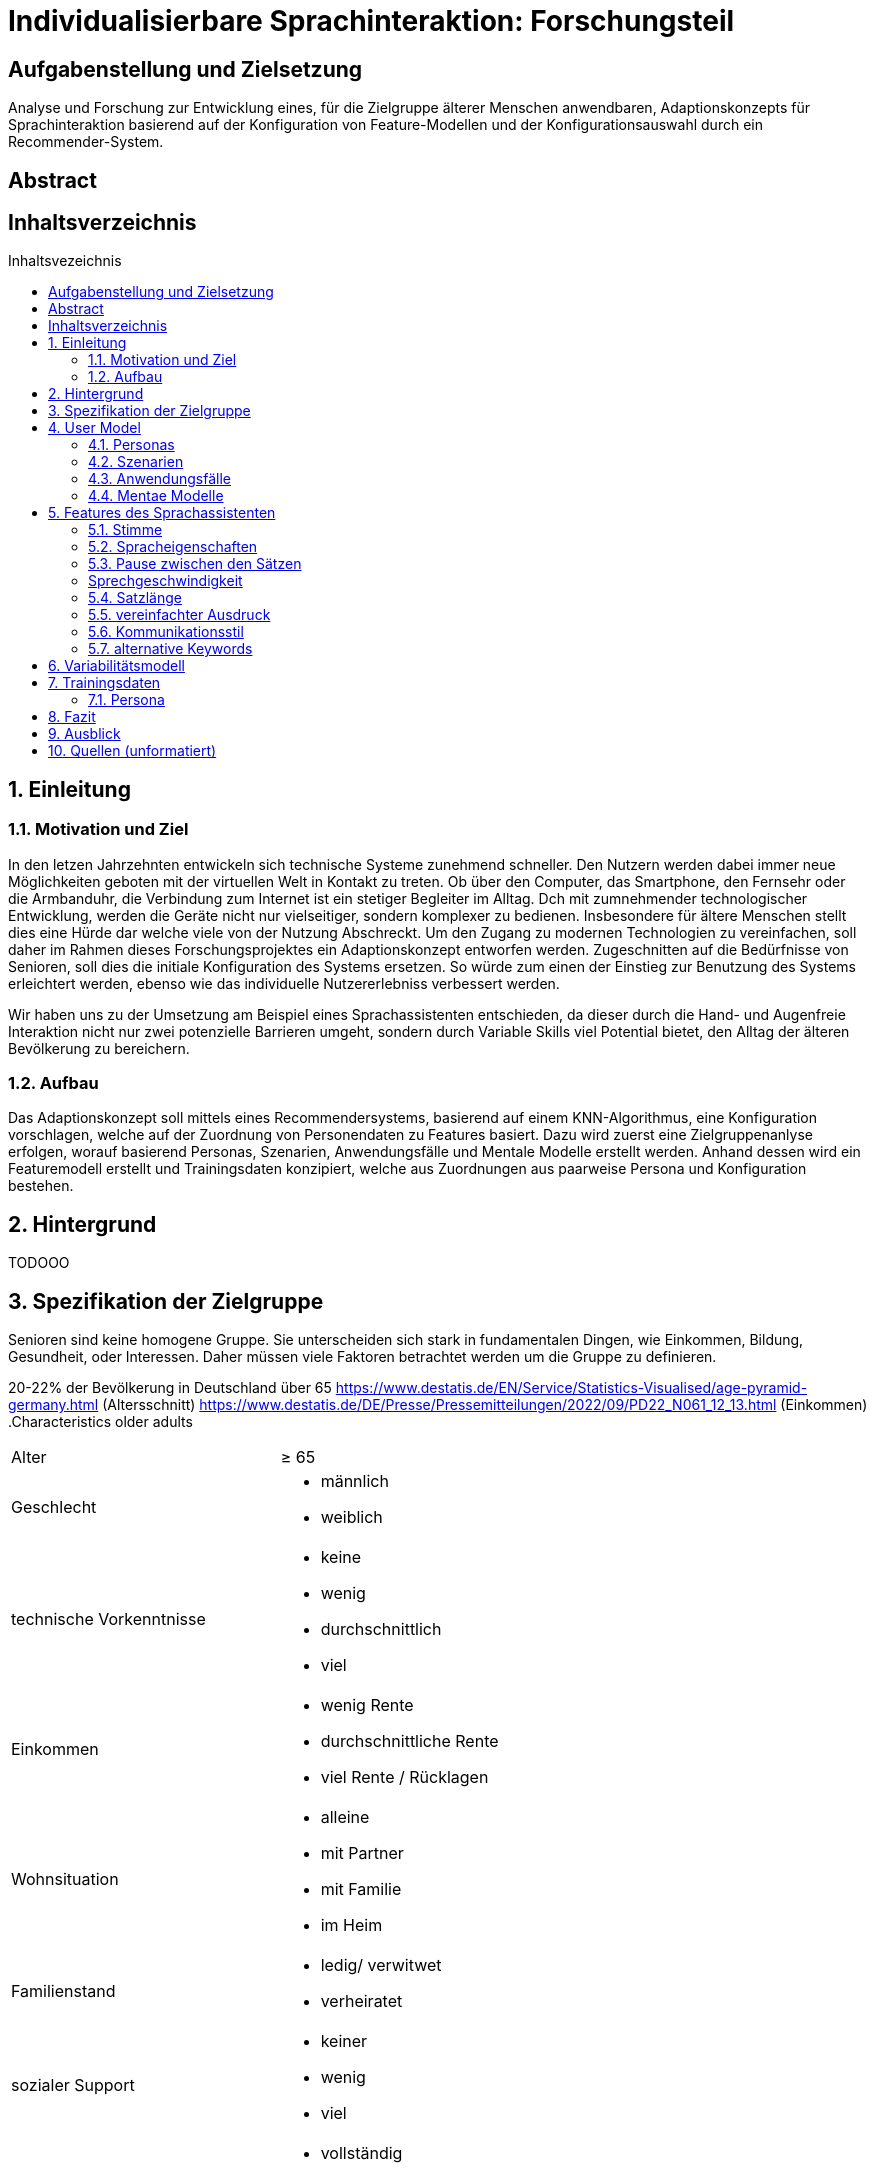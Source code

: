 :toc: macro
:toc-title: Inhaltsvezeichnis
:project_name: Individualisierbare Sprachinteraktion

= {project_name}: Forschungsteil 

// Anmerkung:
// Das Dokument befindet sich noch in Arbeit und dient zunächst primär der Informationssammlung

== Aufgabenstellung und Zielsetzung
Analyse und Forschung zur Entwicklung eines, für die Zielgruppe älterer Menschen
anwendbaren, Adaptionskonzepts für Sprachinteraktion basierend auf der Konfiguration von Feature-Modellen und der Konfigurationsauswahl durch ein Recommender-System.

== Abstract

== Inhaltsverzeichnis
toc::[]
:numbered:

== Einleitung

=== Motivation und Ziel
// Warum wird sowas benötigt
In den letzen Jahrzehnten entwickeln sich technische Systeme zunehmend schneller. Den Nutzern werden dabei immer neue Möglichkeiten geboten mit der virtuellen Welt in Kontakt zu treten. Ob über den Computer, das Smartphone, den Fernsehr oder die Armbanduhr, die Verbindung zum Internet ist ein stetiger Begleiter im Alltag. Dch mit zumnehmender technologischer Entwicklung, werden die Geräte nicht nur vielseitiger, sondern komplexer zu bedienen. Insbesondere für ältere Menschen stellt dies eine Hürde dar welche viele von der Nutzung Abschreckt. 
Um den Zugang zu modernen Technologien zu vereinfachen, soll daher im Rahmen dieses Forschungsprojektes ein Adaptionskonzept entworfen werden. Zugeschnitten auf die Bedürfnisse von Senioren, soll dies die initiale Konfiguration des Systems ersetzen. So würde zum einen der Einstieg zur Benutzung des Systems erleichtert werden, ebenso wie das individuelle Nutzererlebniss verbessert werden.

Wir haben uns zu der Umsetzung am Beispiel eines Sprachassistenten entschieden, da dieser durch die Hand- und Augenfreie Interaktion nicht nur zwei potenzielle Barrieren umgeht, sondern durch Variable Skills viel Potential bietet, den Alltag der älteren Bevölkerung zu bereichern. 

=== Aufbau
// Wie ist die Erarbeitung aufgebaut
Das Adaptionskonzept soll mittels eines Recommendersystems, basierend auf einem KNN-Algorithmus, eine Konfiguration vorschlagen, welche auf der Zuordnung von Personendaten zu Features basiert. Dazu wird zuerst eine Zielgruppenanlyse erfolgen, worauf basierend Personas, Szenarien, Anwendungsfälle und Mentale Modelle erstellt werden. Anhand dessen wird ein Featuremodell erstellt und Trainingsdaten konzipiert, welche aus Zuordnungen aus paarweise Persona und Konfiguration bestehen.


== Hintergrund
// Was sind Sprachassistenten
// Senioren und Technik
// Evtl bisherige Arbeiten
TODOOO

== Spezifikation der Zielgruppe 
// Alle Charakteristiken der Zielgruppe aufgeschrieben, Unterscheidung dynamische und statische Eigenschaften
Senioren sind keine homogene Gruppe. Sie unterscheiden sich stark in fundamentalen Dingen, wie Einkommen, Bildung, Gesundheit, oder Interessen. Daher müssen viele Faktoren betrachtet werden um die Gruppe zu definieren.

20-22% der Bevölkerung in Deutschland über 65
https://www.destatis.de/EN/Service/Statistics-Visualised/age-pyramid-germany.html (Altersschnitt)
https://www.destatis.de/DE/Presse/Pressemitteilungen/2022/09/PD22_N061_12_13.html (Einkommen)
.Characteristics older adults
[cols="1, 1"]
|===
|Alter
|≥ 65

|Geschlecht
a| * männlich
   * weiblich 

|technische Vorkenntnisse
a| * keine 
   * wenig 
   * durchschnittlich
   * viel

|Einkommen
a| * wenig Rente
   * durchschnittliche Rente
   * viel Rente / Rücklagen

|Wohnsituation
a| * alleine
   * mit Partner
   * mit Familie
   * im Heim

|Familienstand
a| * ledig/ verwitwet
   * verheiratet

|sozialer Support
a| * keiner
   * wenig
   * viel

|physische Funktionen
a| * vollständig
   * eingeschränkte Beweglichkeit
   * ...

|kognitive Funktionen
a| * vollständig
   * Dement

|sensorische Funktionen
a| * vollständig
   * Sehschwäche (leicht - blind)
   * Hörschwäche (leicht - taub)

|medizinische Hilfsmittel
a| * Hörgeräte
   * Brille
   * usw...
|===

== User Model
=== Personas
image::graphics/Persona-1.png[]
image::graphics/Persona-2.png[]

_Exploring How Older Adults Use a Smart Speaker-Based Voice Assistant in Their First Interactions: Qualitative Study_

=== Szenarien

=== Anwendungsfälle

=== Mentae Modelle

== Features des Sprachassistenten
:hardbreaks-option:
=== Stimme
Muss anpassbar sein, häufig wird männlich, tiefe Tonlage, natürlich bevorzugt. Je nach Anwendung oder persönlicher Präferenz allerdings anders. 

==== Geschlecht
Männlich als default, oft bevorzugt vor Weiblich
[1] Alter 76-94, Durchschn.: 87
Hälfte weiblich bevorzugt, Hälfte egal, einer männlich
[4] 8 Senioren, Durchschn.: 79

==== Tonlage (Pitch)
Mittel = Normale Tonlage
Tief = Pitch der Stimme um 10% gesenkt
Tiefere Tonlagen besser verständlich, vor allem bei Menschen mit Hörschädigung. 
[1] Alter 76-94, Durchschn.: 87
[3] Alter 53-63, Hörgeschädigt mit Hilfsmittel

==== Art
Natürliche Stimme als default, da bevorzugt (32 Senioren, über 93% natürlich) 
Syntetische Stimme 

[4] 8 Senioren, Durchschn.: 79 
[5] 32 Senioren älter 65

==== Lautstärke
Lautstärkeeinstellung notwendig 

[3] Alter 53-63, Hörgeschädigt mit Hilfsmittel 
(ISO/IEC Guide 71, s.79, 99, 103-104)

=== Spracheigenschaften
=== Pause zwischen den Sätzen
Nach Anweisungen sind anderthalbfache Reaktionszeit zu lassen und Pausen zwischen den Sätzen fördern Akzeptanz. (Default weil ISO)
[2]

=== Sprechgeschwindigkeit
Durchschnittlich: 140-170 Wörter pro Minute
Langsam: durchschnittliche Sprechgeschwindigkeit um 10% verringert
Vor allem bei Hörgeschädigten ist die Sprechgeschwindigkeit zu verringern, für "normale" Senioren durchschnittliche Geschwindigkeit halten 
[1] Alter 76-94, Durchschn.: 87 
[2] 
[3] Alter 53-63, Hörgeschädigt mit Hilfsmittel 

=== Satzlänge
Normal = normale Satzstruktur
Vereinfacht = keine konkatenierten Sätze
Für Hörgeschädigte die Satzlänge ggf veringern, da konkatenierte Sätze mehr Potential bieten Wörter zu überhören 

[3] Alter 53-63, Hörgeschädigt mit Hilfsmittel

=== vereinfachter Ausdruck
Kurze einfache Aussagen sind besser im Gedächtnis zu behalten 
[6] 30 Senioren Durchschn.: 81

=== Kommunikationsstil
==== Sprache

==== Gesprächsorientierung

==== Anrede
Du-Form (Default)
Sie-Form
Du-Form häufig bevorzugt (Initiale Unterhaltung trotzdem in Sie-Form)
[4] 8 Senioren, Durchschn.: 79 

=== alternative Keywords

== Variabilitätsmodell
image::graphics/FeatureModel.png[]
image::graphics/ConfigEx.png[]


== Trainingsdaten

=== Persona
Hörgeschädigte weniger lange Sätze oder langsamere Sprechgeschwindigkeit, tief, männlich
natürlich > syntetisch
je älter desto kürzer sollen sätze sein
entweder bevorzugt männliche stimmen oder nach nutzerähnlichkeit
kleineres vocabular bevorzugt

Was soll noch abgefragt werden?

[cols="1, 1"]
|===
|ID
|id

|Name
|Mustername

|Geschlecht
a| * männlich
   * weiblich 

|Alter
|≥ 65
   
|Hörgerät
a| * ja
   * nein

|technische Vorkenntnisse
a| * ja
   * nein

|===


// Darstellung bzw Belegung des Zusammenhang zwischen Personas und Konfiguration
// Als CSV Datei

== Fazit

== Ausblick

== Quellen (unformatiert)
:hardbreaks-option:

[1] Exploring Traditional Phones as an E-Mail Interface for Older Adults
https://dl.acm.org/doi/pdf/10.1145/2839303
[2] Ergonomische Daten und Leitlinien für die Anwendung des ISO/IEC Guide 71 für Produkte und Dienstleistungen zur Berücksichtigung der Belange älterer und behinderter Menschen (ISO/TR 22411:2008)
[3]Understanding the Needs and Challenges of Using Conversational Agents for Deaf Older Adults
https://dl.acm.org/doi/pdf/10.1145/3311957.3359487
[4] Design and evaluation of a smart home voice interface for the elderly: acceptability and objection aspects
https://doi.org/10.1007/s00779-011-0470-5
[5] Multiple Voices, Multiple Choices: Older Adults' Evaluation of Speech Output to Support Independent Living
https://journal.gerontechnology.org/archives/607-609-1-PB.pdf
[6] Speech Output for Older Visually Impaired Adults
https://link.springer.com/chapter/10.1007/978-1-4471-0353-0_31